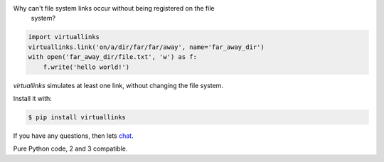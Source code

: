 Why can't file system links occur without being registered on the file
    system?

.. code-block:: python

    import virtuallinks
    virtuallinks.link('on/a/dir/far/far/away', name='far_away_dir')
    with open('far_away_dir/file.txt', 'w') as f:
        f.write('hello world!')

*virtuallinks* simulates at least one link, without changing the file system.

Install it with:

.. code-block:: bash

    $ pip install virtuallinks

If you have any questions, then lets
`chat <https://gitter.im/ffunenga/virtuallinks>`_.

Pure Python code, 2 and 3 compatible.

